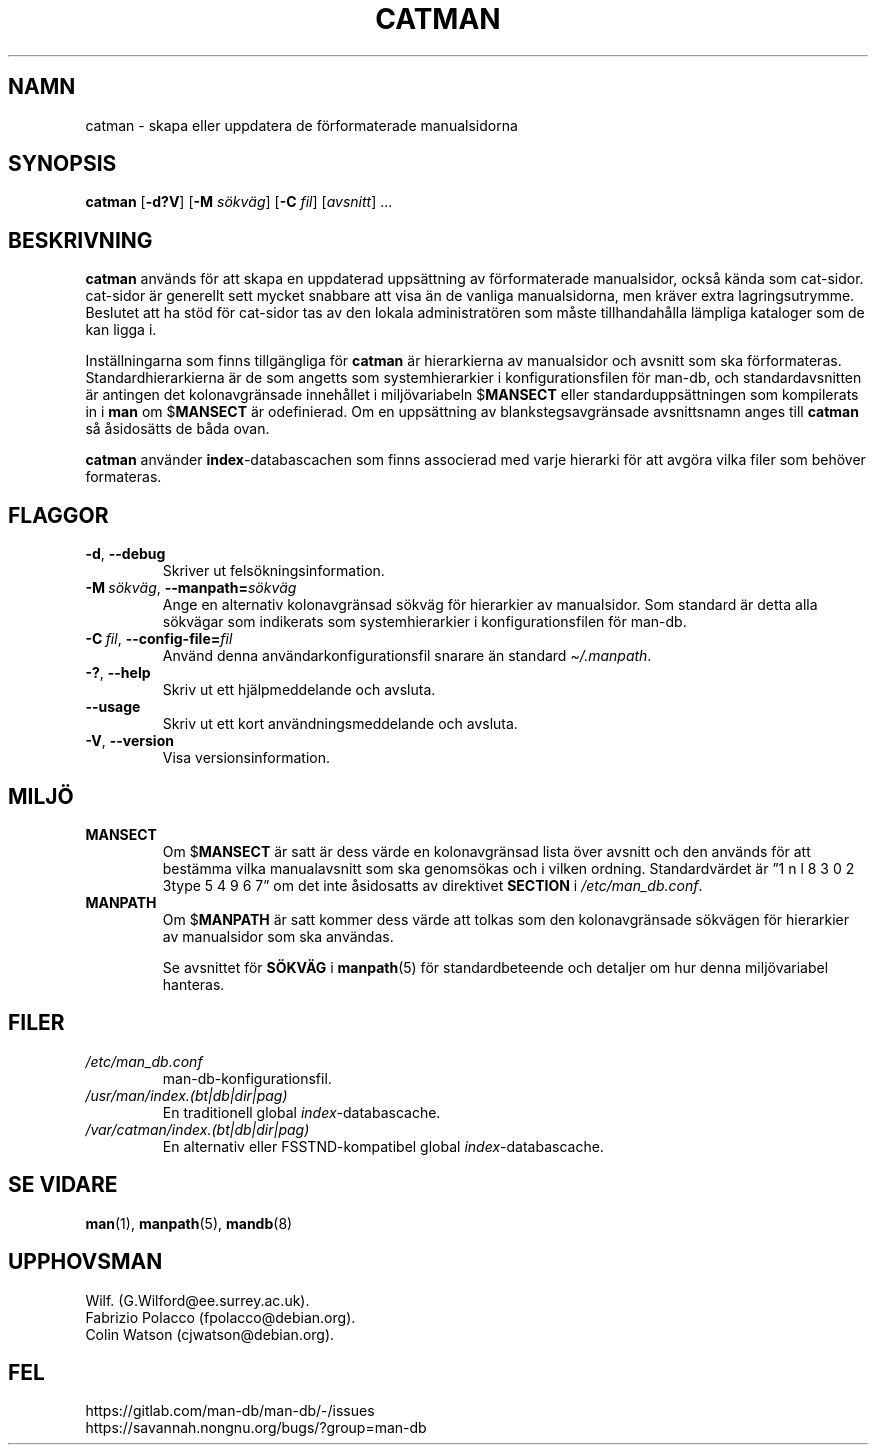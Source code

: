 .\" Man page for catman
.\"
.\" Copyright (C), 1994, 1995, Graeme W. Wilford. (Wilf.)
.\"
.\" You may distribute under the terms of the GNU General Public
.\" License as specified in the file docs/COPYING.GPLv2 that comes with the
.\" man-db distribution.
.\"
.\" Sat Dec 10 14:17:29 GMT 1994  Wilf. (G.Wilford@ee.surrey.ac.uk)
.\"
.pc ""
.\"*******************************************************************
.\"
.\" This file was generated with po4a. Translate the source file.
.\"
.\"*******************************************************************
.TH CATMAN 8 2024-04-05 2.12.1 "Verktyg för sidvisning av manual"
.SH NAMN
catman \- skapa eller uppdatera de förformaterade manualsidorna
.SH SYNOPSIS
\fBcatman\fP [\|\fB\-d?V\fP\|] [\|\fB\-M\fP \fIsökväg\fP\|] [\|\fB\-C\fP \fIfil\fP\|]
[\|\fIavsnitt\fP\|] \&.\|.\|.
.SH BESKRIVNING
\fBcatman\fP används för att skapa en uppdaterad uppsättning av
förformaterade manualsidor, också kända som cat\-sidor.  cat\-sidor är
generellt sett mycket snabbare att visa än de vanliga manualsidorna, men
kräver extra lagringsutrymme.  Beslutet att ha stöd för cat\-sidor tas av den
lokala administratören som måste tillhandahålla lämpliga kataloger som de
kan ligga i.

Inställningarna som finns tillgängliga för \fBcatman\fP är hierarkierna av
manualsidor och avsnitt som ska förformateras.  Standardhierarkierna är de
som angetts som systemhierarkier i konfigurationsfilen för man\-db, och
standardavsnitten är antingen det kolonavgränsade innehållet i
miljövariabeln $\fBMANSECT\fP eller standarduppsättningen som kompilerats in i
\fBman\fP om $\fBMANSECT\fP är odefinierad.  Om en uppsättning av
blankstegsavgränsade avsnittsnamn anges till \fBcatman\fP så åsidosätts de
båda ovan.

\fBcatman\fP använder \fBindex\fP\-databascachen som finns associerad med varje
hierarki för att avgöra vilka filer som behöver formateras.
.SH FLAGGOR
.TP 
.if  !'po4a'hide' .BR \-d ", " \-\-debug
Skriver ut felsökningsinformation.
.TP 
\fB\-M\ \fP\fIsökväg\fP,\ \fB\-\-manpath=\fP\fIsökväg\fP
Ange en alternativ kolonavgränsad sökväg för hierarkier av manualsidor.  Som
standard är detta alla sökvägar som indikerats som systemhierarkier i
konfigurationsfilen för man\-db.
.TP 
\fB\-C\ \fP\fIfil\fP,\ \fB\-\-config\-file=\fP\fIfil\fP
Använd denna användarkonfigurationsfil snarare än standard \fI\(ti/.manpath\fP.
.TP 
.if  !'po4a'hide' .BR \-? ", " \-\-help
Skriv ut ett hjälpmeddelande och avsluta.
.TP 
.if  !'po4a'hide' .B \-\-usage
Skriv ut ett kort användningsmeddelande och avsluta.
.TP 
.if  !'po4a'hide' .BR \-V ", " \-\-version
Visa versionsinformation.
.SH MILJÖ
.TP 
.if  !'po4a'hide' .B MANSECT
Om $\fBMANSECT\fP är satt är dess värde en kolonavgränsad lista över avsnitt
och den används för att bestämma vilka manualavsnitt som ska genomsökas och
i vilken ordning.  Standardvärdet är ”1 n l 8 3 0 2 3type 5 4 9 6 7” om det inte åsidosatts av
direktivet \fBSECTION\fP i \fI/etc/man_db.conf\fP.
.TP 
.if  !'po4a'hide' .B MANPATH
Om $\fBMANPATH\fP är satt kommer dess värde att tolkas som den kolonavgränsade
sökvägen för hierarkier av manualsidor som ska användas.

Se avsnittet för \fBSÖKVÄG\fP i \fBmanpath\fP(5)  för standardbeteende och
detaljer om hur denna miljövariabel hanteras.
.SH FILER
.TP 
.if  !'po4a'hide' .I /etc/man_db.conf
man\-db\-konfigurationsfil.
.TP 
.if  !'po4a'hide' .I /usr/man/index.(bt|db|dir|pag)
En traditionell global \fIindex\fP\-databascache.
.TP 
.if  !'po4a'hide' .I /var/catman/index.(bt|db|dir|pag)
En alternativ eller FSSTND\-kompatibel global \fIindex\fP\-databascache.
.SH "SE VIDARE"
.if  !'po4a'hide' .BR man (1),
.if  !'po4a'hide' .BR manpath (5),
.if  !'po4a'hide' .BR mandb (8)
.SH UPPHOVSMAN
.nf
.if  !'po4a'hide' Wilf.\& (G.Wilford@ee.surrey.ac.uk).
.if  !'po4a'hide' Fabrizio Polacco (fpolacco@debian.org).
.if  !'po4a'hide' Colin Watson (cjwatson@debian.org).
.fi
.SH FEL
.if  !'po4a'hide' https://gitlab.com/man-db/man-db/-/issues
.br
.if  !'po4a'hide' https://savannah.nongnu.org/bugs/?group=man-db
